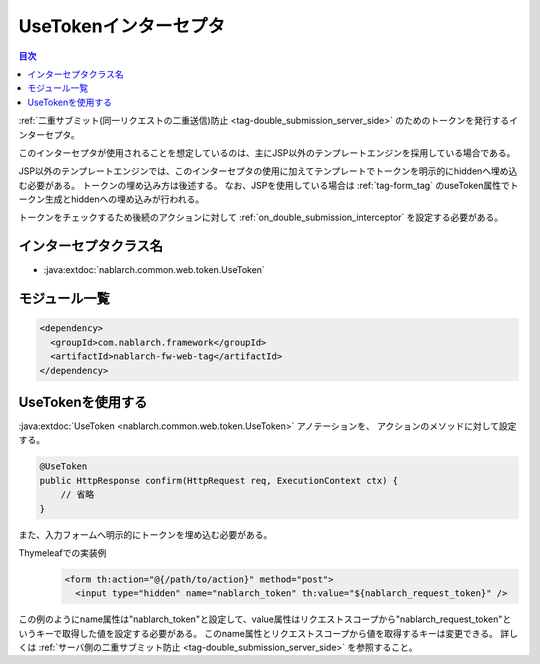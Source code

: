 .. _use_token_interceptor:

UseTokenインターセプタ
=====================================

.. contents:: 目次
  :depth: 3
  :local:

:ref:`二重サブミット(同一リクエストの二重送信)防止 <tag-double_submission_server_side>` のためのトークンを発行するインターセプタ。

このインターセプタが使用されることを想定しているのは、主にJSP以外のテンプレートエンジンを採用している場合である。

JSP以外のテンプレートエンジンでは、このインターセプタの使用に加えてテンプレートでトークンを明示的にhiddenへ埋め込む必要がある。
トークンの埋め込み方は後述する。
なお、JSPを使用している場合は :ref:`tag-form_tag` のuseToken属性でトークン生成とhiddenへの埋め込みが行われる。

トークンをチェックするため後続のアクションに対して
:ref:`on_double_submission_interceptor`
を設定する必要がある。

インターセプタクラス名
--------------------------------------------------
* :java:extdoc:`nablarch.common.web.token.UseToken`

モジュール一覧
--------------------------------------------------
.. code-block:: xml

  <dependency>
    <groupId>com.nablarch.framework</groupId>
    <artifactId>nablarch-fw-web-tag</artifactId>
  </dependency>

UseTokenを使用する
--------------------------------------------------
:java:extdoc:`UseToken <nablarch.common.web.token.UseToken>` アノテーションを、
アクションのメソッドに対して設定する。

.. code-block:: java

 @UseToken
 public HttpResponse confirm(HttpRequest req, ExecutionContext ctx) {
     // 省略
 }

また、入力フォームへ明示的にトークンを埋め込む必要がある。

Thymeleafでの実装例
 .. code-block:: xml

  <form th:action="@{/path/to/action}" method="post">
    <input type="hidden" name="nablarch_token" th:value="${nablarch_request_token}" />

この例のようにname属性は"nablarch_token"と設定して、value属性はリクエストスコープから"nablarch_request_token"というキーで取得した値を設定する必要がある。
このname属性とリクエストスコープから値を取得するキーは変更できる。
詳しくは :ref:`サーバ側の二重サブミット防止 <tag-double_submission_server_side>` を参照すること。
